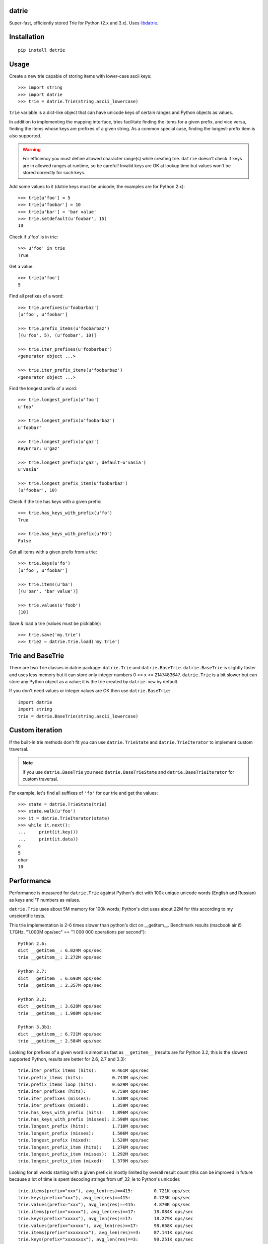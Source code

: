 datrie
======

Super-fast, efficiently stored Trie for Python (2.x and 3.x).
Uses `libdatrie`_.

.. _libdatrie: http://linux.thai.net/~thep/datrie/datrie.html

Installation
============

::

    pip install datrie

Usage
=====

Create a new trie capable of storing items with lower-case ascii keys::

    >>> import string
    >>> import datrie
    >>> trie = datrie.Trie(string.ascii_lowercase)

``trie`` variable is a dict-like object that can have unicode keys of
certain ranges and Python objects as values.

In addition to implementing the mapping interface, tries facilitate
finding the items for a given prefix, and vice versa, finding the
items whose keys are prefixes of a given string. As a common special
case, finding the longest-prefix item is also supported.

.. warning::

    For efficiency you must define allowed character range(s) while
    creating trie. ``datrie`` doesn't check if keys are in allowed
    ranges at runtime, so be careful! Invalid keys are OK at lookup time
    but values won't be stored correctly for such keys.

Add some values to it (datrie keys must be unicode; the examples
are for Python 2.x)::

    >>> trie[u'foo'] = 5
    >>> trie[u'foobar'] = 10
    >>> trie[u'bar'] = 'bar value'
    >>> trie.setdefault(u'foobar', 15)
    10

Check if u'foo' is in trie::

    >>> u'foo' in trie
    True

Get a value::

    >>> trie[u'foo']
    5

Find all prefixes of a word::

    >>> trie.prefixes(u'foobarbaz')
    [u'foo', u'foobar']

    >>> trie.prefix_items(u'foobarbaz')
    [(u'foo', 5), (u'foobar', 10)]

    >>> trie.iter_prefixes(u'foobarbaz')
    <generator object ...>

    >>> trie.iter_prefix_items(u'foobarbaz')
    <generator object ...>

Find the longest prefix of a word::

    >>> trie.longest_prefix(u'foo')
    u'foo'

    >>> trie.longest_prefix(u'foobarbaz')
    u'foobar'

    >>> trie.longest_prefix(u'gaz')
    KeyError: u'gaz'

    >>> trie.longest_prefix(u'gaz', default=u'vasia')
    u'vasia'

    >>> trie.longest_prefix_item(u'foobarbaz')
    (u'foobar', 10)

Check if the trie has keys with a given prefix::

    >>> trie.has_keys_with_prefix(u'fo')
    True

    >>> trie.has_keys_with_prefix(u'FO')
    False

Get all items with a given prefix from a trie::

    >>> trie.keys(u'fo')
    [u'foo', u'foobar']

    >>> trie.items(u'ba')
    [(u'bar', 'bar value')]

    >>> trie.values(u'foob')
    [10]

Save & load a trie (values must be picklable)::

    >>> trie.save('my.trie')
    >>> trie2 = datrie.Trie.load('my.trie')


Trie and BaseTrie
=================

There are two Trie classes in datrie package: ``datrie.Trie`` and
``datrie.BaseTrie``. ``datrie.BaseTrie`` is slightly faster and uses less
memory but it can store only integer numbers 0 <= x <= 2147483647.
``datrie.Trie`` is a bit slower but can store any Python object as a value;
it is the trie created by ``datrie.new`` by default.

If you don't need values or integer values are OK then use ``datrie.BaseTrie``::

    import datrie
    import string
    trie = datrie.BaseTrie(string.ascii_lowercase)

Custom iteration
================

If the built-in trie methods don't fit you can use ``datrie.TrieState`` and
``datrie.TrieIterator`` to implement custom traversal.

.. note::

    If you use ``datrie.BaseTrie`` you need ``datrie.BaseTrieState`` and
    ``datrie.BaseTrieIterator`` for custom traversal.


For example, let's find all suffixes of ``'fo'`` for our trie and get
the values::

    >>> state = datrie.TrieState(trie)
    >>> state.walk(u'foo')
    >>> it = datrie.TrieIterator(state)
    >>> while it.next():
    ...     print(it.key())
    ...     print(it.data))
    o
    5
    obar
    10

Performance
===========

Performance is measured for ``datrie.Trie`` against Python's dict with
100k unique unicode words (English and Russian) as keys and '1' numbers
as values.

``datrie.Trie`` uses about 5M memory for 100k words; Python's dict
uses about 22M for this according to my unscientific tests.

This trie implementation is 2-6 times slower than python's dict
on __getitem__. Benchmark results (macbook air i5 1.7GHz,
"1.000M ops/sec" == "1 000 000 operations per second")::

    Python 2.6:
    dict __getitem__: 6.024M ops/sec
    trie __getitem__: 2.272M ops/sec

    Python 2.7:
    dict __getitem__: 6.693M ops/sec
    trie __getitem__: 2.357M ops/sec

    Python 3.2:
    dict __getitem__: 3.628M ops/sec
    trie __getitem__: 1.980M ops/sec

    Python 3.3b1:
    dict __getitem__: 6.721M ops/sec
    trie __getitem__: 2.584M ops/sec

Looking for prefixes of a given word is almost as fast as
``__getitem__`` (results are for Python 3.2, this is the slowest
supported Python, results are better for 2.6, 2.7 and 3.3)::

    trie.iter_prefix_items (hits):      0.461M ops/sec
    trie.prefix_items (hits):           0.743M ops/sec
    trie.prefix_items loop (hits):      0.629M ops/sec
    trie.iter_prefixes (hits):          0.759M ops/sec
    trie.iter_prefixes (misses):        1.538M ops/sec
    trie.iter_prefixes (mixed):         1.359M ops/sec
    trie.has_keys_with_prefix (hits):   1.896M ops/sec
    trie.has_keys_with_prefix (misses): 2.590M ops/sec
    trie.longest_prefix (hits):         1.710M ops/sec
    trie.longest_prefix (misses):       1.506M ops/sec
    trie.longest_prefix (mixed):        1.520M ops/sec
    trie.longest_prefix_item (hits):    1.276M ops/sec
    trie.longest_prefix_item (misses):  1.292M ops/sec
    trie.longest_prefix_item (mixed):   1.379M ops/sec

Looking for all words starting with a given prefix is mostly limited
by overall result count (this can be improved in future because a
lot of time is spent decoding strings from utf_32_le to Python's
unicode)::

    trie.items(prefix="xxx"), avg_len(res)==415:        0.721K ops/sec
    trie.keys(prefix="xxx"), avg_len(res)==415:         0.723K ops/sec
    trie.values(prefix="xxx"), avg_len(res)==415:       4.870K ops/sec
    trie.items(prefix="xxxxx"), avg_len(res)==17:       18.084K ops/sec
    trie.keys(prefix="xxxxx"), avg_len(res)==17:        18.279K ops/sec
    trie.values(prefix="xxxxx"), avg_len(res)==17:      98.668K ops/sec
    trie.items(prefix="xxxxxxxx"), avg_len(res)==3:     87.141K ops/sec
    trie.keys(prefix="xxxxxxxx"), avg_len(res)==3:      90.251K ops/sec
    trie.values(prefix="xxxxxxxx"), avg_len(res)==3:    346.981K ops/sec
    trie.items(prefix="xxxxx..xx"), avg_len(res)==1.4:  202.346K ops/sec
    trie.keys(prefix="xxxxx..xx"), avg_len(res)==1.4:   216.588K ops/sec
    trie.values(prefix="xxxxx..xx"), avg_len(res)==1.4: 532.858K ops/sec
    trie.items(prefix="xxx"), NON_EXISTING:             1864.411K ops/sec
    trie.keys(prefix="xxx"), NON_EXISTING:              1857.531K ops/sec
    trie.values(prefix="xxx"), NON_EXISTING:            1822.818K ops/sec

Insert time is very slow compared to dict, this is the limitation
of double-array tries; updates are quite fast::

    dict __setitem__ (updates): 3.489M ops/sec
    trie __setitem__ (updates): 1.862M ops/sec
    dict __setitem__ (inserts): 3.628M ops/sec
    trie __setitem__ (inserts): 0.050M ops/sec
    dict setdefault (updates):  2.575M ops/sec
    trie setdefault (updates):  1.600M ops/sec
    dict setdefault (inserts):  2.596M ops/sec
    trie setdefault (inserts):  0.050M ops/sec

Other results (note that ``len(trie)`` is currently implemented
using trie traversal)::

    dict __contains__ (hits):   3.905M ops/sec
    trie __contains__ (hits):   2.017M ops/sec
    dict __contains__ (misses): 3.296M ops/sec
    trie __contains__ (misses): 2.633M ops/sec
    dict __len__:               199728.762 ops/sec
    trie __len__:               22.007 ops/sec
    dict values():              360.243 ops/sec
    trie values():              19.703 ops/sec
    dict keys():                180.307 ops/sec
    trie keys():                3.361 ops/sec
    dict items():               49.029 ops/sec
    trie items():               3.172 ops/sec

Please take this benchmark results with a grain of salt; this
is a very simple benchmark and may not cover your use case.

Current Limitations
===================

* keys must be unicode (no implicit conversion for byte strings
  under Python 2.x, sorry);
* keys longer than 32768 are unsupported;
* there are no iterator versions of keys/values/items (this is not
  implemented yet);
* it doesn't work under pypy+MacOS X (some obscure error which I don't
  understand);
* library is not tested with narrow Python builds.

Contributing
============

Development happens at github and bitbucket:

* https://github.com/kmike/datrie
* https://bitbucket.org/kmike/datrie

The main issue tracker is at github.

Feel free to submit ideas, bugs, pull requests (git or hg) or
regular patches.

Running tests and benchmarks
----------------------------

Make sure `tox`_ is installed and run

::

    $ tox

from the source checkout. Tests should pass under python 2.6, 2.7, 3.2 and 3.3.

.. note::

    At the moment of writing the latest pip release (1.1) does not
    support Python 3.3; in order to run tox tests under Python 3.3
    find the "virtualenv_support" directory in site-packages
    (of the env you run tox from) and place an sdist zip/tarball of the newer
    pip (from github) there.

::

    $ tox -c tox-bench.ini

runs benchmarks.

If you've changed anything in the source code then
make sure `cython`_ is installed and run

::

    $ update_c.sh

before each ``tox`` command.

Please note that benchmarks are not included in the release
tar.gz's because benchmark data is large and this
saves a lot of bandwidth; use source checkouts from
github or bitbucket for the benchmarks.

.. _cython: http://cython.org
.. _tox: http://tox.testrun.org

Authors & Contributors
----------------------

* Mikhail Korobov <kmike84@gmail.com>

This module is based on `libdatrie`_ C library and is inspired by
`fast_trie`_ Ruby bindings, `PyTrie`_ pure Python implementation
and `Tree::Trie`_ Perl implementation; some docs and API ideas are
borrowed from these projects.

.. _fast_trie: https://github.com/tyler/trie
.. _PyTrie: https://bitbucket.org/gsakkis/pytrie
.. _Tree::Trie: http://search.cpan.org/~avif/Tree-Trie-1.9/Trie.pm

License
=======

Licensed under LGPL v2.1.
